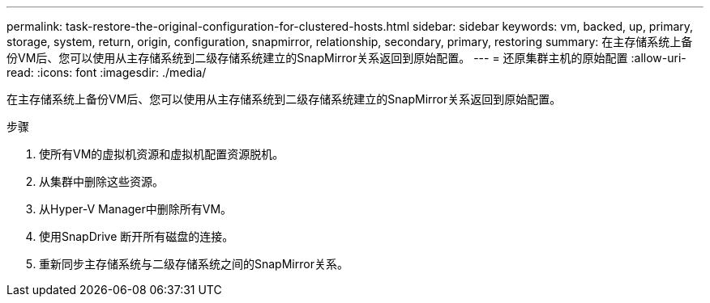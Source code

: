 ---
permalink: task-restore-the-original-configuration-for-clustered-hosts.html 
sidebar: sidebar 
keywords: vm, backed, up, primary, storage, system, return, origin, configuration, snapmirror, relationship, secondary, primary, restoring 
summary: 在主存储系统上备份VM后、您可以使用从主存储系统到二级存储系统建立的SnapMirror关系返回到原始配置。 
---
= 还原集群主机的原始配置
:allow-uri-read: 
:icons: font
:imagesdir: ./media/


[role="lead"]
在主存储系统上备份VM后、您可以使用从主存储系统到二级存储系统建立的SnapMirror关系返回到原始配置。

.步骤
. 使所有VM的虚拟机资源和虚拟机配置资源脱机。
. 从集群中删除这些资源。
. 从Hyper-V Manager中删除所有VM。
. 使用SnapDrive 断开所有磁盘的连接。
. 重新同步主存储系统与二级存储系统之间的SnapMirror关系。

